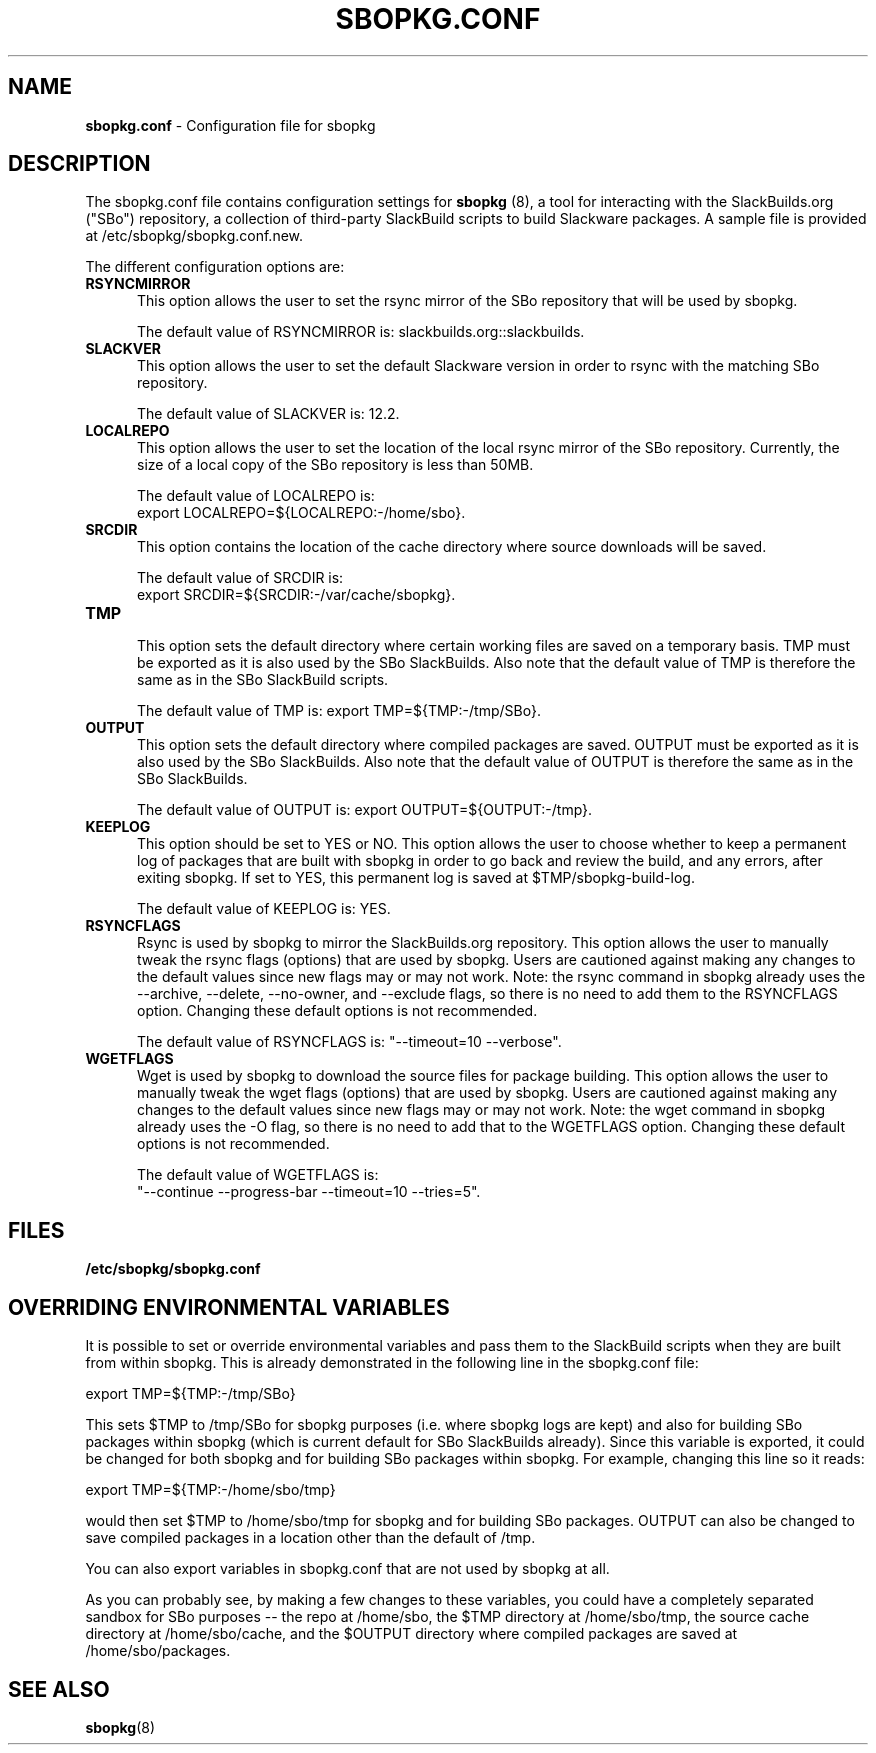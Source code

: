 .TH SBOPKG.CONF 5 "December 2008" sbopkg-SVN ""
.SH NAME
.B sbopkg.conf
\- Configuration file for sbopkg

.SH DESCRIPTION

The sbopkg.conf file contains configuration settings for
.B sbopkg
(8), a tool for interacting with the SlackBuilds.org ("SBo")
repository, a collection of third-party SlackBuild scripts to build
Slackware packages.  A sample file is provided at
/etc/sbopkg/sbopkg.conf.new.

The different configuration options are:

.TP 5
.B RSYNCMIRROR
.br
This option allows the user to set the rsync mirror of the SBo
repository that will be used by sbopkg.

The default value of RSYNCMIRROR is: slackbuilds.org::slackbuilds.

.TP 5
.B SLACKVER
.br
This option allows the user to set the default Slackware version in
order to rsync with the matching SBo repository.

The default value of SLACKVER is: 12.2.

.TP 5
.B LOCALREPO
.br
This option allows the user to set the location of the local rsync
mirror of the SBo repository.  Currently, the size of a local copy of
the SBo repository is less than 50MB.

The default value of LOCALREPO is:
.br
export LOCALREPO=${LOCALREPO:-/home/sbo}.

.TP 5
.B SRCDIR
.br
This option contains the location of the cache directory where
source downloads will be saved.

The default value of SRCDIR is:
.br
export SRCDIR=${SRCDIR:-/var/cache/sbopkg}.

.TP 5
.B TMP
.br
This option sets the default directory where certain working
files are saved on a temporary basis.  TMP must be exported as it is
also used by the SBo SlackBuilds.  Also note that the default value of
TMP is therefore the same as in the SBo SlackBuild scripts.

The default value of TMP is: export TMP=${TMP:-/tmp/SBo}.

.TP 5
.B OUTPUT
.br
This option sets the default directory where compiled packages are
saved.  OUTPUT must be exported as it is also used by the SBo
SlackBuilds.  Also note that the default value of OUTPUT is therefore
the same as in the SBo SlackBuilds.

The default value of OUTPUT is: export OUTPUT=${OUTPUT:-/tmp}.

.TP 5
.B KEEPLOG
.br
This option should be set to YES or NO.  This option allows the user
to choose whether to keep a permanent log of packages that are built
with sbopkg in order to go back and review the build, and any errors,
after exiting sbopkg.  If set to YES, this permanent log is saved at
$TMP/sbopkg-build-log.

The default value of KEEPLOG is: YES.

.TP 5
.B RSYNCFLAGS
.br
Rsync is used by sbopkg to mirror the SlackBuilds.org repository.
This option allows the user to manually tweak the rsync flags
(options) that are used by sbopkg.  Users are cautioned against making
any changes to the default values since new flags may or may not work.
Note:  the rsync command in sbopkg already uses the --archive,
--delete, --no-owner, and --exclude flags, so there is no need to add
them to the RSYNCFLAGS option.  Changing these default options is not
recommended.

The default value of RSYNCFLAGS is: "--timeout=10 --verbose".

.TP 5
.B WGETFLAGS
.br
Wget is used by sbopkg to download the source files for package
building.  This option allows the user to manually tweak the wget
flags (options) that are used by sbopkg.  Users are cautioned against
making any changes to the default values since new flags may or may
not work.  Note:  the wget command in sbopkg already uses the -O flag,
so there is no need to add that to the WGETFLAGS option.  Changing
these default options is not recommended.

The default value of WGETFLAGS is:
.br
"--continue --progress-bar --timeout=10 --tries=5".

.SH FILES
.TP 5
.B /etc/sbopkg/sbopkg.conf

.SH OVERRIDING ENVIRONMENTAL VARIABLES
It is possible to set or override environmental variables and pass
them to the SlackBuild scripts when they are built from within sbopkg.
This is already demonstrated in the following line in the sbopkg.conf
file:

export TMP=${TMP:-/tmp/SBo}

This sets $TMP to /tmp/SBo for sbopkg purposes (i.e. where sbopkg logs
are kept) and also for building SBo packages within sbopkg (which is
current default for SBo SlackBuilds already).  Since this variable is
exported, it could be changed for both sbopkg and for building SBo
packages within sbopkg.  For example, changing this line so it reads:

export TMP=${TMP:-/home/sbo/tmp}

would then set $TMP to /home/sbo/tmp for sbopkg and for building SBo
packages.  OUTPUT can also be changed to save compiled packages in a
location other than the default of /tmp.

You can also export variables in sbopkg.conf that are not used by
sbopkg at all.

As you can probably see, by making a few changes to these variables,
you could have a completely separated sandbox for SBo purposes -- the
repo at /home/sbo, the $TMP directory at /home/sbo/tmp, the source
cache directory at /home/sbo/cache, and the $OUTPUT directory where
compiled packages are saved at /home/sbo/packages.

.SH "SEE ALSO"
.BR sbopkg (8)
